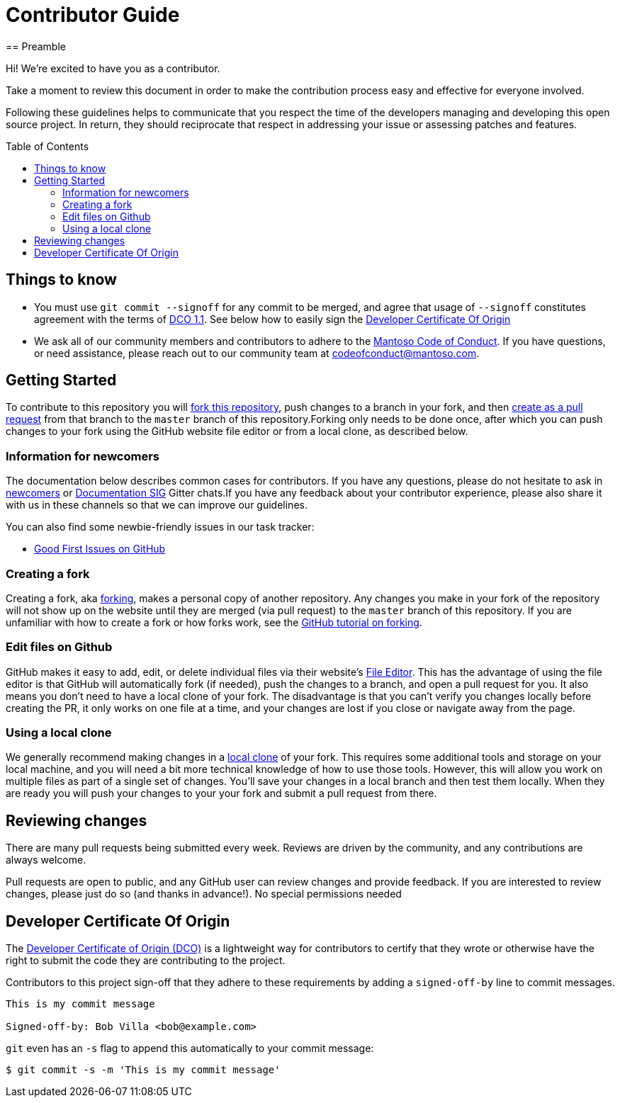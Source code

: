 = Contributor Guide
:toc-placement: preamble
:toc:
:toclevels: 3
// Uris
:uri-forking: https://guides.github.com/activities/forking/
:uri-pull-request: https://help.github.com/articles/creating-a-pull-request-from-a-fork/
:uri-edit-files: https://help.github.com/articles/editing-files-in-your-repository/
:uri-local-clone: https://help.github.com/articles/cloning-a-repository-from-github/
:uri-dco: https://developercertificate.org/
== Preamble

Hi! We're excited to have you as a contributor.

Take a moment to review this document in order to make the contribution process easy and effective for everyone involved.

Following these guidelines helps to communicate that you respect the time of the developers managing and developing this open source project. In return, they should reciprocate that respect in addressing your issue or assessing patches and features.

== Things to know

- You must use `git commit --signoff` for any commit to be merged, and agree that usage of `--signoff` constitutes agreement with the terms of link:./DCO_1_1.adoc[DCO 1.1]. See below how to easily sign the <<Developer Certificate Of Origin>>
- We ask all of our community members and contributors to adhere to the link:./CODE_OF_CONDUCT.adoc[Mantoso Code of Conduct]. If you have questions, or need assistance, please reach out to our community team at codeofconduct@mantoso.com.


== Getting Started

To contribute to this repository you will {uri-forking}[fork this repository], push changes to a branch in your fork, and then {uri-pull-request}[create as a pull request] from that branch to the `master` branch of this repository.Forking only needs to be done once, after which you can push changes to your fork using the GitHub website file editor or from a local clone, as described below.

=== Information for newcomers

The documentation below describes common cases for contributors. If you have any questions, please do not hesitate to ask in link:https://gitter.im/jenkinsci/newcomer-contributors[newcomers] or link:https://gitter.im/jenkinsci/docs[Documentation SIG] Gitter chats.If you have any feedback about your contributor experience, please also share it with us in these channels so that we can improve our guidelines.

You can also find some newbie-friendly issues in our task tracker:

* link:../../issues?q=is%3Aissue+is%3Aopen+label%3A%22good+first+issue%22[Good First Issues on GitHub]

=== Creating a fork

Creating a fork, aka {uri-forking}[forking], makes a personal copy of another repository. Any changes you make in your fork of the repository will not show up on the website until they are merged (via pull request) to the `master` branch of this repository. If you are unfamiliar with how to create a fork or how forks work, see the {uri-forking}[GitHub tutorial on forking].

=== Edit files on Github

GitHub makes it easy to add, edit, or delete individual files via their website's {uri-edit-files}[File Editor]. This has the advantage of using the file editor is that GitHub will automatically fork (if needed), push the changes to a branch, and open a pull request for you. It also means you don't need to have a local clone of your fork. The disadvantage is that you can't verify you changes locally before creating the PR, it only works on one file at a time, and your changes are lost if you close or navigate away from the page.

=== Using a local clone

We generally recommend making changes in a {uri-local-clone}[local clone] of your fork. This requires some additional tools and storage on your local machine, and you will need a bit more technical knowledge of how to use those tools. However, this will allow you work on multiple files as part of a single set of changes. You'll save your changes in a local branch and then test them locally. When they are ready you will push your changes to your your fork and submit a pull request from there.

== Reviewing changes

There are many pull requests being submitted every week. Reviews are driven by the community, and any contributions are always welcome.

Pull requests are open to public, and any GitHub user can review changes and provide feedback. If you are interested to review changes, please just do so (and thanks in advance!). No special permissions needed


== Developer Certificate Of Origin

The {uri-dco}[Developer Certificate of Origin (DCO)] is a lightweight way for contributors to certify that they wrote or otherwise have the right to submit the code they are contributing to the project.

Contributors to this project sign-off that they adhere to these requirements by adding a `signed-off-by` line to commit messages.

[source,text]
----
This is my commit message

Signed-off-by: Bob Villa <bob@example.com>
----

`git` even has an `-s` flag to append this automatically to your commit message:

[source,bash]
----
$ git commit -s -m 'This is my commit message'
----
